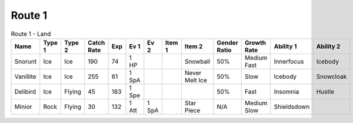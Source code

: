 Route 1
=======

.. list-table:: Route 1 - Land
   :widths: 7, 7, 7, 7, 7, 7, 7, 7, 7, 7, 7, 7, 7, 7
   :header-rows: 1

   * - Name
     - Type 1
     - Type 2
     - Catch Rate
     - Exp
     - Ev 1
     - Ev 2
     - Item 1
     - Item 2
     - Gender Ratio
     - Growth Rate
     - Ability 1
     - Ability 2
     - Hidden Ability
   * - Snorunt
     - Ice
     - Ice
     - 190
     - 74
     - 1 HP
     - 
     - 
     - Snowball
     - 50%
     - Medium Fast
     - Innerfocus
     - Icebody
     - Moody
   * - Vanillite
     - Ice
     - Ice
     - 255
     - 61
     - 1 SpA
     - 
     - 
     - Never Melt Ice
     - 50%
     - Slow
     - Icebody
     - Snowcloak
     - Weakarmor
   * - Delibird
     - Ice
     - Flying
     - 45
     - 183
     - 1 Spe
     - 
     - 
     - 
     - 50%
     - Fast
     - Insomnia
     - Hustle
     - Prankster
   * - Minior
     - Rock
     - Flying
     - 30
     - 132
     - 1 Att
     - 1 SpA
     - 
     - Star Piece
     - N/A
     - Medium Slow
     - Shieldsdown
     - 
     - 

